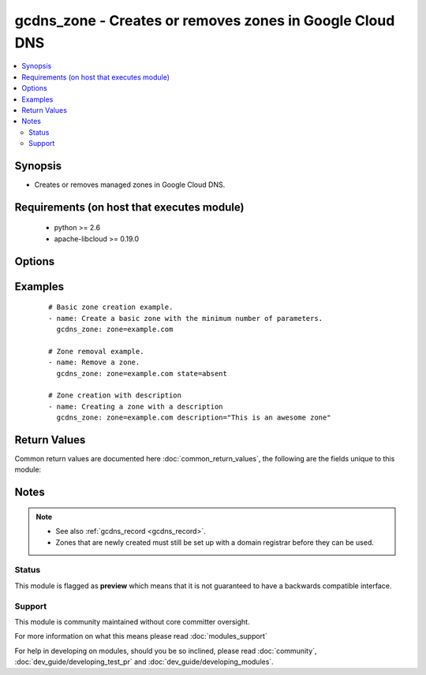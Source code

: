 .. _gcdns_zone:


gcdns_zone - Creates or removes zones in Google Cloud DNS
+++++++++++++++++++++++++++++++++++++++++++++++++++++++++

.. versionadded:: 2.2


.. contents::
   :local:
   :depth: 2


Synopsis
--------

* Creates or removes managed zones in Google Cloud DNS.


Requirements (on host that executes module)
-------------------------------------------

  * python >= 2.6
  * apache-libcloud >= 0.19.0


Options
-------

.. raw:: html

    <table border=1 cellpadding=4>
    <tr>
    <th class="head">parameter</th>
    <th class="head">required</th>
    <th class="head">default</th>
    <th class="head">choices</th>
    <th class="head">comments</th>
    </tr>
                <tr><td>credentials_file<br/><div style="font-size: small;"></div></td>
    <td>no</td>
    <td></td>
        <td></td>
        <td><div>The path to the JSON file associated with the service account email.</div>        </td></tr>
                <tr><td>description<br/><div style="font-size: small;"></div></td>
    <td>no</td>
    <td></td>
        <td></td>
        <td><div>An arbitrary text string to use for the zone description.</div>        </td></tr>
                <tr><td>pem_file<br/><div style="font-size: small;"></div></td>
    <td>no</td>
    <td></td>
        <td></td>
        <td><div>The path to the PEM file associated with the service account email.</div><div>This option is deprecated and may be removed in a future release. Use <em>credentials_file</em> instead.</div>        </td></tr>
                <tr><td>project_id<br/><div style="font-size: small;"></div></td>
    <td>no</td>
    <td></td>
        <td></td>
        <td><div>The Google Cloud Platform project ID to use.</div>        </td></tr>
                <tr><td>service_account_email<br/><div style="font-size: small;"></div></td>
    <td>no</td>
    <td></td>
        <td></td>
        <td><div>The e-mail address for a service account with access to Google Cloud DNS.</div>        </td></tr>
                <tr><td>state<br/><div style="font-size: small;"></div></td>
    <td>no</td>
    <td>present</td>
        <td><ul><li>present</li><li>absent</li></ul></td>
        <td><div>Whether the given zone should or should not be present.</div>        </td></tr>
                <tr><td>zone<br/><div style="font-size: small;"></div></td>
    <td>yes</td>
    <td></td>
        <td></td>
        <td><div>The DNS domain name of the zone.</div><div>This is NOT the Google Cloud DNS zone ID (e.g., example-com). If you attempt to specify a zone ID, this module will attempt to create a TLD and will fail.</div></br>
    <div style="font-size: small;">aliases: name<div>        </td></tr>
        </table>
    </br>



Examples
--------

 ::

    # Basic zone creation example.
    - name: Create a basic zone with the minimum number of parameters.
      gcdns_zone: zone=example.com
    
    # Zone removal example.
    - name: Remove a zone.
      gcdns_zone: zone=example.com state=absent
    
    # Zone creation with description
    - name: Creating a zone with a description
      gcdns_zone: zone=example.com description="This is an awesome zone"

Return Values
-------------

Common return values are documented here :doc:`common_return_values`, the following are the fields unique to this module:

.. raw:: html

    <table border=1 cellpadding=4>
    <tr>
    <th class="head">name</th>
    <th class="head">description</th>
    <th class="head">returned</th>
    <th class="head">type</th>
    <th class="head">sample</th>
    </tr>

        <tr>
        <td> state </td>
        <td> Whether the zone is present or absent </td>
        <td align=center> success </td>
        <td align=center> string </td>
        <td align=center> present </td>
    </tr>
            <tr>
        <td> description </td>
        <td> The zone's description </td>
        <td align=center> success </td>
        <td align=center> string </td>
        <td align=center> This is an awesome zone </td>
    </tr>
            <tr>
        <td> zone </td>
        <td> The zone's DNS name </td>
        <td align=center> success </td>
        <td align=center> string </td>
        <td align=center> example.com. </td>
    </tr>
        
    </table>
    </br></br>

Notes
-----

.. note::
    - See also :ref:`gcdns_record <gcdns_record>`.
    - Zones that are newly created must still be set up with a domain registrar before they can be used.



Status
~~~~~~

This module is flagged as **preview** which means that it is not guaranteed to have a backwards compatible interface.


Support
~~~~~~~

This module is community maintained without core committer oversight.

For more information on what this means please read :doc:`modules_support`


For help in developing on modules, should you be so inclined, please read :doc:`community`, :doc:`dev_guide/developing_test_pr` and :doc:`dev_guide/developing_modules`.
